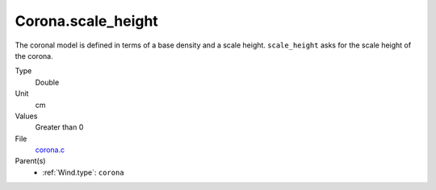 Corona.scale_height
===================
The coronal model is defined in terms of a base density
and a scale height. ``scale_height`` asks for the scale height of the corona. 

Type
  Double

Unit
  cm

Values
  Greater than 0

File
  `corona.c <https://github.com/agnwinds/python/blob/master/source/corona.c>`_


Parent(s)
  * :ref:`Wind.type`: ``corona``


